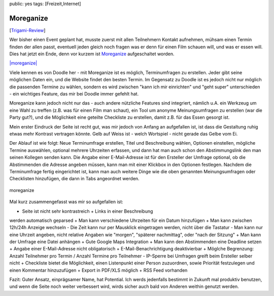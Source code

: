 public: yes
tags: [Freizeit,Internet]

Moreganize
==========

[`Trigami-Review <http://www.trigami.com/?blog=http://blog.ich-wars-nicht.ch/>`_\ ]

Wer bisher einen Event geplant hat, musste zuerst mit allen Teilnehmern
Kontakt aufnehmen, mühsam einen Termin finden der allen passt, eventuell
jeden gleich noch fragen was er denn für einen Film schauen will, und
was er essen will. Dies hat jetzt ein Ende, denn vor kurzem ist
`Moreganize <http://moreganize.ch/>`_ aufgeschaltet worden.

`|moreganize| <http://moreganize.ch/>`_

Viele kennen es von Doodle her - mit Moreganize ist es möglich,
Terminumfragen zu erstellen. Jeder gibt seine möglichen Daten ein, und
die Website findet den besten Termin. Im Gegensatz zu Doodle ist es
jedoch nicht nur möglich die passenden Termine zu wählen, sondern es
wird zwischen "kann ich mir einrichten" und "geht super" unterschieden -
ein wichtiges Feature, das mir bei Doodle immer gefehlt hat.

Moreganize kann jedoch nicht nur das - auch andere nützliche Features
sind integriert, nämlich u.A. ein Werkzeug um eine Wahl zu treffen (z.B.
was für einen Film man schaut), ein Tool um anonyme Meinungsumfragen zu
erstellen (war die Party gut?), und die Möglichkeit eine geteilte
Checkliste zu erstellen, damit z.B. für das Essen gesorgt ist.

Mein erster Eindruck der Seite ist recht gut, was mir jedoch von Anfang
an aufgefallen ist, ist dass die Gestaltung ruhig etwas mehr Kontrast
vertragen könnte. Gelb auf Weiss ist - welch Wortspiel - nicht gerade
das Gelbe vom Ei.

Der Ablauf ist wie folgt: Neue Terminumfrage erstellen, Titel und
Beschreibung wählen, Optionen einstellen, mögliche Termine auswählen,
optional mehrere Uhrzeiten erfassen, und dann hat man auch schon den
Abstimmungslink den man seinen Kollegen senden kann. Die Angabe einer
E-Mail-Adresse ist für den Ersteller der Umfrage optional, ob die
Abstimmenden die Adresse angeben müssen, kann man mit einer Klickbox in
den Optionen festlegen. Nachdem die Terminumfrage fertig eingerichtet
ist, kann man auch weitere Dinge wie die oben genannten Meinungsumfragen
oder Checklisten hinzufügen, die dann in Tabs angeordnet werden.

.. figure:: http://blog.ich-wars-nicht.ch/wp-content/uploads/2009/05/moreganize.png
   :align: center
   :alt: moreganize

   moreganize
Mal kurz zusammengefasst was mir so aufgefallen ist:

- Seite ist nicht sehr kontrastreich + Links in einer Beschreibung
werden automatisch geparsed + Man kann verschiedene Uhrzeiten für ein
Datum hinzufügen + Man kann zwischen 12h/24h Anzeige wechseln - Die Zeit
kann nur per Mausklick eingetragen werden, nicht über die Tastatur - Man
kann nur eine Uhrzeit angeben, nicht relative Angaben wie "morgen",
"späterer nachmittag", oder "nach der Sitzung" + Man kann der Umfrage
eine Datei anhängen + Gute Google Maps Integration + Man kann den
Abstimmenden eine Deadline setzen + Angabe einer E-Mail-Adresse nicht
obligatorisch + E-Mail-Benachrichtigung deaktivierbar + Möglche
Begrenzung: Anzahl Teilnehmer pro Termin / Anzahl Termine pro Teilnehmer
- IP-Sperre bei Umfragen greift beim Ersteller selber nicht + Checkliste
bietet die Möglichkeit, einen Listenpunkt einer Person zuzuordnen, sowie
Priorität festzulegen und einen Kommentar hinzuzufügen + Export in
PDF/XLS möglich + RSS Feed vorhanden

Fazit: Guter Ansatz, einprägsamer Name, hat Potential. Ich werds
jedenfalls bestimmt in Zukunft mal produktiv benutzen, und wenn die
Seite noch weiter verbessert wird, wirds sicher auch bald von Anderen
weithin genutzt werden.

.. |moreganize| image:: http://blog.ich-wars-nicht.ch/wp-content/uploads/2009/04/moreganize.png

